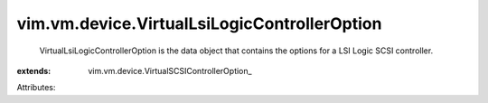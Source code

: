 
vim.vm.device.VirtualLsiLogicControllerOption
=============================================
  VirtualLsiLogicControllerOption is the data object that contains the options for a LSI Logic SCSI controller.
:extends: vim.vm.device.VirtualSCSIControllerOption_

Attributes:
